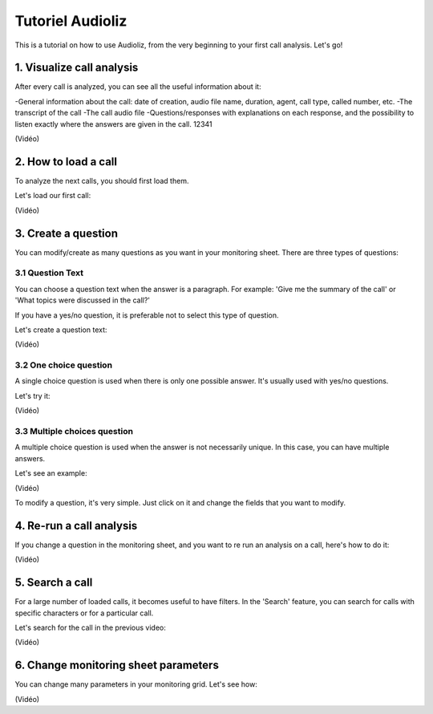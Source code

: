 Tutoriel Audioliz
=================

This is a tutorial on how to use Audioliz, from the very beginning to your first call analysis. Let's go!

1. Visualize call analysis
--------------------------

After every call is analyzed, you can see all the useful information about it:

-General information about the call: date of creation, audio file name, duration, agent, call type, called number, etc.
-The transcript of the call
-The call audio file
-Questions/responses with explanations on each response, and the possibility to listen exactly where the answers are given in the call.
12341

(Vidéo)

2. How to load a call
---------------------

To analyze the next calls, you should first load them.

Let's load our first call:

(Vidéo)

3. Create a question
--------------------

You can modify/create as many questions as you want in your monitoring sheet. There are three types of questions:

3.1 Question Text
~~~~~~~~~~~~~~~~~

You can choose a question text when the answer is a paragraph. For example: 'Give me the summary of the call' or 'What topics were discussed in the call?'

If you have a yes/no question, it is preferable not to select this type of question.

Let's create a question text:

(Vidéo)

3.2 One choice question
~~~~~~~~~~~~~~~~~

A single choice question is used when there is only one possible answer. It's usually used with yes/no questions.

Let's try it:

(Vidéo)

3.3 Multiple choices question
~~~~~~~~~~~~~~~~~

A multiple choice question is used when the answer is not necessarily unique. In this case, you can have multiple answers.

Let's see an example:

(Vidéo)

To modify a question, it's very simple. Just click on it and change the fields that you want to modify.

4. Re-run a call analysis
-------------------------

If you change a question in the monitoring sheet, and you want to re run an analysis on a call, here's how to do it:

(Vidéo)

5. Search a call
----------------

For a large number of loaded calls, it becomes useful to have filters. In the 'Search' feature, you can search for calls with specific characters or for a particular call.

Let's search for the call in the previous video:

(Vidéo)

6. Change monitoring sheet parameters
---------------------

You can change many parameters in your monitoring grid. Let's see how:

(Vidéo)

